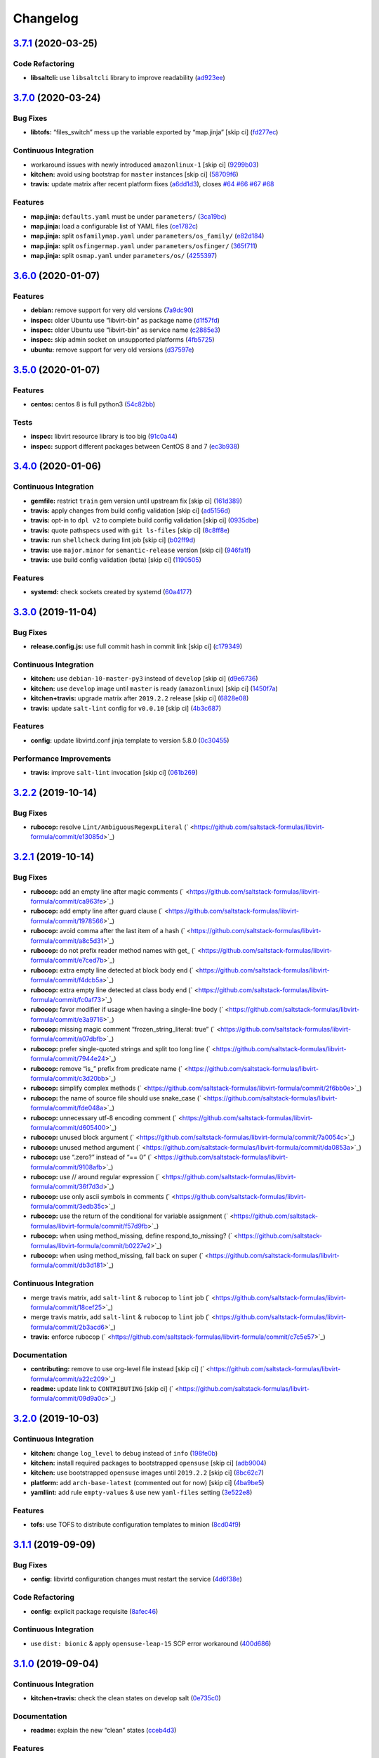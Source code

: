 
Changelog
=========

`3.7.1 <https://github.com/saltstack-formulas/libvirt-formula/compare/v3.7.0...v3.7.1>`_ (2020-03-25)
---------------------------------------------------------------------------------------------------------

Code Refactoring
^^^^^^^^^^^^^^^^


* **libsaltcli:** use ``libsaltcli`` library to improve readability (\ `ad923ee <https://github.com/saltstack-formulas/libvirt-formula/commit/ad923eefebec10a64f9943e230dda28cc3241c7d>`_\ )

`3.7.0 <https://github.com/saltstack-formulas/libvirt-formula/compare/v3.6.0...v3.7.0>`_ (2020-03-24)
---------------------------------------------------------------------------------------------------------

Bug Fixes
^^^^^^^^^


* **libtofs:** “files_switch” mess up the variable exported by “map.jinja” [skip ci] (\ `fd277ec <https://github.com/saltstack-formulas/libvirt-formula/commit/fd277ec6546655f0c0082fb773b6f62f77e4adf4>`_\ )

Continuous Integration
^^^^^^^^^^^^^^^^^^^^^^


* workaround issues with newly introduced ``amazonlinux-1`` [skip ci] (\ `9299b03 <https://github.com/saltstack-formulas/libvirt-formula/commit/9299b035a511edea637b508f7c83b79a83ecfaf1>`_\ )
* **kitchen:** avoid using bootstrap for ``master`` instances [skip ci] (\ `58709f6 <https://github.com/saltstack-formulas/libvirt-formula/commit/58709f6a9b01fc0ba53a8aa84128a63db2a1cb95>`_\ )
* **travis:** update matrix after recent platform fixes (\ `a6dd1d3 <https://github.com/saltstack-formulas/libvirt-formula/commit/a6dd1d31e2bc1f4b4fc3fd28d6d293a2bedae62b>`_\ ), closes `#64 <https://github.com/saltstack-formulas/libvirt-formula/issues/64>`_ `#66 <https://github.com/saltstack-formulas/libvirt-formula/issues/66>`_ `#67 <https://github.com/saltstack-formulas/libvirt-formula/issues/67>`_ `#68 <https://github.com/saltstack-formulas/libvirt-formula/issues/68>`_

Features
^^^^^^^^


* **map.jinja:** ``defaults.yaml`` must be under ``parameters/`` (\ `3ca19bc <https://github.com/saltstack-formulas/libvirt-formula/commit/3ca19bc63b9a631690515df46e07ca4bc7d92807>`_\ )
* **map.jinja:** load a configurable list of YAML files (\ `ce1782c <https://github.com/saltstack-formulas/libvirt-formula/commit/ce1782cab01e271993fb45df3e98928ae58e7b35>`_\ )
* **map.jinja:** split ``osfamilymap.yaml`` under ``parameters/os_family/`` (\ `e82d184 <https://github.com/saltstack-formulas/libvirt-formula/commit/e82d184a77d03725c5afcf0d5f73ba95a87875df>`_\ )
* **map.jinja:** split ``osfingermap.yaml`` under ``parameters/osfinger/`` (\ `365f711 <https://github.com/saltstack-formulas/libvirt-formula/commit/365f71176a231d992426b79705d6c0ee5ede8c68>`_\ )
* **map.jinja:** split ``osmap.yaml`` under ``parameters/os/`` (\ `4255397 <https://github.com/saltstack-formulas/libvirt-formula/commit/4255397e40466ef4782911989ab671bed160fcfa>`_\ )

`3.6.0 <https://github.com/saltstack-formulas/libvirt-formula/compare/v3.5.0...v3.6.0>`_ (2020-01-07)
---------------------------------------------------------------------------------------------------------

Features
^^^^^^^^


* **debian:** remove support for very old versions (\ `7a9dc90 <https://github.com/saltstack-formulas/libvirt-formula/commit/7a9dc909742bd7cd6c9b0621777892d341e27333>`_\ )
* **inspec:** older Ubuntu use “libvirt-bin” as package name (\ `d1f57fd <https://github.com/saltstack-formulas/libvirt-formula/commit/d1f57fd07f9890354108bcab72ceb72fcee802e6>`_\ )
* **inspec:** older Ubuntu use “libvirt-bin” as service name (\ `c2885e3 <https://github.com/saltstack-formulas/libvirt-formula/commit/c2885e3ac789d869984d8f2825dd57e238624ca9>`_\ )
* **inspec:** skip admin socket on unsupported platforms (\ `4fb5725 <https://github.com/saltstack-formulas/libvirt-formula/commit/4fb572574d849a245a11d5480c53ef3a9a06f0be>`_\ )
* **ubuntu:** remove support for very old versions (\ `d37597e <https://github.com/saltstack-formulas/libvirt-formula/commit/d37597ef2d2b602e4ad8a39622bb7e076e60cd12>`_\ )

`3.5.0 <https://github.com/saltstack-formulas/libvirt-formula/compare/v3.4.0...v3.5.0>`_ (2020-01-07)
---------------------------------------------------------------------------------------------------------

Features
^^^^^^^^


* **centos:** centos 8 is full python3 (\ `54c82bb <https://github.com/saltstack-formulas/libvirt-formula/commit/54c82bb66f9c9556767d501d7ac425e8e516ba6d>`_\ )

Tests
^^^^^


* **inspec:** libvirt resource library is too big (\ `91c0a44 <https://github.com/saltstack-formulas/libvirt-formula/commit/91c0a44fa0b9df5bacd722fd416764bae5bd5076>`_\ )
* **inspec:** support different packages between CentOS 8 and 7 (\ `ec3b938 <https://github.com/saltstack-formulas/libvirt-formula/commit/ec3b9385d7903544f95847ee0d8aa0248b57fbce>`_\ )

`3.4.0 <https://github.com/saltstack-formulas/libvirt-formula/compare/v3.3.0...v3.4.0>`_ (2020-01-06)
---------------------------------------------------------------------------------------------------------

Continuous Integration
^^^^^^^^^^^^^^^^^^^^^^


* **gemfile:** restrict ``train`` gem version until upstream fix [skip ci] (\ `161d389 <https://github.com/saltstack-formulas/libvirt-formula/commit/161d389476cd36b0158c7cc3628ec43786dc0757>`_\ )
* **travis:** apply changes from build config validation [skip ci] (\ `ad5156d <https://github.com/saltstack-formulas/libvirt-formula/commit/ad5156d8ee001dc904ca750cde0c60d585e2a94e>`_\ )
* **travis:** opt-in to ``dpl v2`` to complete build config validation [skip ci] (\ `0935dbe <https://github.com/saltstack-formulas/libvirt-formula/commit/0935dbe90524de39d31a371a25b96c86ba22e747>`_\ )
* **travis:** quote pathspecs used with ``git ls-files`` [skip ci] (\ `8c8ff8e <https://github.com/saltstack-formulas/libvirt-formula/commit/8c8ff8ee28be27d81eb76e3247f3de8c69ef4d46>`_\ )
* **travis:** run ``shellcheck`` during lint job [skip ci] (\ `b02ff9d <https://github.com/saltstack-formulas/libvirt-formula/commit/b02ff9dd06c8b81afd40b0e15d58c672b6c6d7b5>`_\ )
* **travis:** use ``major.minor`` for ``semantic-release`` version [skip ci] (\ `946fa1f <https://github.com/saltstack-formulas/libvirt-formula/commit/946fa1fab41647ed92404da7bbca1e21df4b41b3>`_\ )
* **travis:** use build config validation (beta) [skip ci] (\ `1190505 <https://github.com/saltstack-formulas/libvirt-formula/commit/1190505b8859789a431d7e09e50ef0dbedd2b6f1>`_\ )

Features
^^^^^^^^


* **systemd:** check sockets created by systemd (\ `60a4177 <https://github.com/saltstack-formulas/libvirt-formula/commit/60a417722d4eb0ac94588c0d22d8feeea671f86a>`_\ )

`3.3.0 <https://github.com/saltstack-formulas/libvirt-formula/compare/v3.2.2...v3.3.0>`_ (2019-11-04)
---------------------------------------------------------------------------------------------------------

Bug Fixes
^^^^^^^^^


* **release.config.js:** use full commit hash in commit link [skip ci] (\ `c179349 <https://github.com/saltstack-formulas/libvirt-formula/commit/c17934967c410cf7114dc48ade88968286edb6db>`_\ )

Continuous Integration
^^^^^^^^^^^^^^^^^^^^^^


* **kitchen:** use ``debian-10-master-py3`` instead of ``develop`` [skip ci] (\ `d9e6736 <https://github.com/saltstack-formulas/libvirt-formula/commit/d9e673659c3e79f219c2c6042494c9a1ae2f85f6>`_\ )
* **kitchen:** use ``develop`` image until ``master`` is ready (\ ``amazonlinux``\ ) [skip ci] (\ `1450f7a <https://github.com/saltstack-formulas/libvirt-formula/commit/1450f7a2f6270722ec2d264dd646033bb8994c60>`_\ )
* **kitchen+travis:** upgrade matrix after ``2019.2.2`` release [skip ci] (\ `6828e08 <https://github.com/saltstack-formulas/libvirt-formula/commit/6828e087750c031a190ffc946eda843b5af86ba5>`_\ )
* **travis:** update ``salt-lint`` config for ``v0.0.10`` [skip ci] (\ `4b3c687 <https://github.com/saltstack-formulas/libvirt-formula/commit/4b3c687495dccf14d4aecaf8301a48503d20cc0c>`_\ )

Features
^^^^^^^^


* **config:** update libvirtd.conf jinja template to version 5.8.0 (\ `0c30455 <https://github.com/saltstack-formulas/libvirt-formula/commit/0c304553d4df4d5c85f83982cbec153326d8b43c>`_\ )

Performance Improvements
^^^^^^^^^^^^^^^^^^^^^^^^


* **travis:** improve ``salt-lint`` invocation [skip ci] (\ `061b269 <https://github.com/saltstack-formulas/libvirt-formula/commit/061b2695313cc6f03e9851e13abc1f084a254fb2>`_\ )

`3.2.2 <https://github.com/saltstack-formulas/libvirt-formula/compare/v3.2.1...v3.2.2>`_ (2019-10-14)
---------------------------------------------------------------------------------------------------------

Bug Fixes
^^^^^^^^^


* **rubocop:** resolve ``Lint/AmbiguousRegexpLiteral`` (\ ` <https://github.com/saltstack-formulas/libvirt-formula/commit/e13085d>`_\ )

`3.2.1 <https://github.com/saltstack-formulas/libvirt-formula/compare/v3.2.0...v3.2.1>`_ (2019-10-14)
---------------------------------------------------------------------------------------------------------

Bug Fixes
^^^^^^^^^


* **rubocop:** add an empty line after magic comments (\ ` <https://github.com/saltstack-formulas/libvirt-formula/commit/ca963fe>`_\ )
* **rubocop:** add empty line after guard clause (\ ` <https://github.com/saltstack-formulas/libvirt-formula/commit/1978566>`_\ )
* **rubocop:** avoid comma after the last item of a hash (\ ` <https://github.com/saltstack-formulas/libvirt-formula/commit/a8c5d31>`_\ )
* **rubocop:** do not prefix reader method names with get_ (\ ` <https://github.com/saltstack-formulas/libvirt-formula/commit/e7ced7b>`_\ )
* **rubocop:** extra empty line detected at block body end (\ ` <https://github.com/saltstack-formulas/libvirt-formula/commit/f4dcb5a>`_\ )
* **rubocop:** extra empty line detected at class body end (\ ` <https://github.com/saltstack-formulas/libvirt-formula/commit/fc0af73>`_\ )
* **rubocop:** favor modifier if usage when having a single-line body (\ ` <https://github.com/saltstack-formulas/libvirt-formula/commit/e3a9716>`_\ )
* **rubocop:** missing magic comment “frozen_string_literal: true” (\ ` <https://github.com/saltstack-formulas/libvirt-formula/commit/a07dbfb>`_\ )
* **rubocop:** prefer single-quoted strings and split too long line (\ ` <https://github.com/saltstack-formulas/libvirt-formula/commit/7944e24>`_\ )
* **rubocop:** remove “is_” prefix from predicate name (\ ` <https://github.com/saltstack-formulas/libvirt-formula/commit/c3d20bb>`_\ )
* **rubocop:** simplify complex methods (\ ` <https://github.com/saltstack-formulas/libvirt-formula/commit/2f6bb0e>`_\ )
* **rubocop:** the name of source file should use snake_case (\ ` <https://github.com/saltstack-formulas/libvirt-formula/commit/fde048a>`_\ )
* **rubocop:** unnecessary utf-8 encoding comment (\ ` <https://github.com/saltstack-formulas/libvirt-formula/commit/d605400>`_\ )
* **rubocop:** unused block argument (\ ` <https://github.com/saltstack-formulas/libvirt-formula/commit/7a0054c>`_\ )
* **rubocop:** unused method argument (\ ` <https://github.com/saltstack-formulas/libvirt-formula/commit/da0853a>`_\ )
* **rubocop:** use “.zero?” instead of “== 0” (\ ` <https://github.com/saltstack-formulas/libvirt-formula/commit/9108afb>`_\ )
* **rubocop:** use // around regular expression (\ ` <https://github.com/saltstack-formulas/libvirt-formula/commit/36f7d3d>`_\ )
* **rubocop:** use only ascii symbols in comments (\ ` <https://github.com/saltstack-formulas/libvirt-formula/commit/3edb35c>`_\ )
* **rubocop:** use the return of the conditional for variable assignment (\ ` <https://github.com/saltstack-formulas/libvirt-formula/commit/f57d9fb>`_\ )
* **rubocop:** when using method_missing, define respond_to_missing? (\ ` <https://github.com/saltstack-formulas/libvirt-formula/commit/b0227e2>`_\ )
* **rubocop:** when using method_missing, fall back on super (\ ` <https://github.com/saltstack-formulas/libvirt-formula/commit/db3d181>`_\ )

Continuous Integration
^^^^^^^^^^^^^^^^^^^^^^


* merge travis matrix, add ``salt-lint`` & ``rubocop`` to ``lint`` job (\ ` <https://github.com/saltstack-formulas/libvirt-formula/commit/18cef25>`_\ )
* merge travis matrix, add ``salt-lint`` & ``rubocop`` to ``lint`` job (\ ` <https://github.com/saltstack-formulas/libvirt-formula/commit/2b3acd6>`_\ )
* **travis:** enforce rubocop (\ ` <https://github.com/saltstack-formulas/libvirt-formula/commit/c7c5e57>`_\ )

Documentation
^^^^^^^^^^^^^


* **contributing:** remove to use org-level file instead [skip ci] (\ ` <https://github.com/saltstack-formulas/libvirt-formula/commit/a22c209>`_\ )
* **readme:** update link to ``CONTRIBUTING`` [skip ci] (\ ` <https://github.com/saltstack-formulas/libvirt-formula/commit/09d9a0c>`_\ )

`3.2.0 <https://github.com/saltstack-formulas/libvirt-formula/compare/v3.1.1...v3.2.0>`_ (2019-10-03)
---------------------------------------------------------------------------------------------------------

Continuous Integration
^^^^^^^^^^^^^^^^^^^^^^


* **kitchen:** change ``log_level`` to ``debug`` instead of ``info`` (\ `198fe0b <https://github.com/saltstack-formulas/libvirt-formula/commit/198fe0b>`_\ )
* **kitchen:** install required packages to bootstrapped ``opensuse`` [skip ci] (\ `adb9004 <https://github.com/saltstack-formulas/libvirt-formula/commit/adb9004>`_\ )
* **kitchen:** use bootstrapped ``opensuse`` images until ``2019.2.2`` [skip ci] (\ `8bc62c7 <https://github.com/saltstack-formulas/libvirt-formula/commit/8bc62c7>`_\ )
* **platform:** add ``arch-base-latest`` (commented out for now) [skip ci] (\ `4ba9be5 <https://github.com/saltstack-formulas/libvirt-formula/commit/4ba9be5>`_\ )
* **yamllint:** add rule ``empty-values`` & use new ``yaml-files`` setting (\ `3e522e8 <https://github.com/saltstack-formulas/libvirt-formula/commit/3e522e8>`_\ )

Features
^^^^^^^^


* **tofs:** use TOFS to distribute configuration templates to minion (\ `8cd04f9 <https://github.com/saltstack-formulas/libvirt-formula/commit/8cd04f9>`_\ )

`3.1.1 <https://github.com/saltstack-formulas/libvirt-formula/compare/v3.1.0...v3.1.1>`_ (2019-09-09)
---------------------------------------------------------------------------------------------------------

Bug Fixes
^^^^^^^^^


* **config:** libvirtd configuration changes must restart the service (\ `4d6f38e <https://github.com/saltstack-formulas/libvirt-formula/commit/4d6f38e>`_\ )

Code Refactoring
^^^^^^^^^^^^^^^^


* **config:** explicit package requisite (\ `8afec46 <https://github.com/saltstack-formulas/libvirt-formula/commit/8afec46>`_\ )

Continuous Integration
^^^^^^^^^^^^^^^^^^^^^^


* use ``dist: bionic`` & apply ``opensuse-leap-15`` SCP error workaround (\ `400d686 <https://github.com/saltstack-formulas/libvirt-formula/commit/400d686>`_\ )

`3.1.0 <https://github.com/saltstack-formulas/libvirt-formula/compare/v3.0.1...v3.1.0>`_ (2019-09-04)
---------------------------------------------------------------------------------------------------------

Continuous Integration
^^^^^^^^^^^^^^^^^^^^^^


* **kitchen+travis:** check the clean states on develop salt (\ `0e735c0 <https://github.com/saltstack-formulas/libvirt-formula/commit/0e735c0>`_\ )

Documentation
^^^^^^^^^^^^^


* **readme:** explain the new “clean” states (\ `cceb4d3 <https://github.com/saltstack-formulas/libvirt-formula/commit/cceb4d3>`_\ )

Features
^^^^^^^^


* **clean:** add cleaning states (\ `dd53de0 <https://github.com/saltstack-formulas/libvirt-formula/commit/dd53de0>`_\ )

Tests
^^^^^


* **clean:** check for clean states (\ `0978ab0 <https://github.com/saltstack-formulas/libvirt-formula/commit/0978ab0>`_\ )
* **inspec:** share libraries between profiles (\ `6f816e0 <https://github.com/saltstack-formulas/libvirt-formula/commit/6f816e0>`_\ )

`3.0.1 <https://github.com/saltstack-formulas/libvirt-formula/compare/v3.0.0...v3.0.1>`_ (2019-09-02)
---------------------------------------------------------------------------------------------------------

Documentation
^^^^^^^^^^^^^


* **readme:** update for the new layout (\ `b9fabd3 <https://github.com/saltstack-formulas/libvirt-formula/commit/b9fabd3>`_\ )

`3.0.0 <https://github.com/saltstack-formulas/libvirt-formula/compare/v2.3.1...v3.0.0>`_ (2019-09-02)
---------------------------------------------------------------------------------------------------------

Code Refactoring
^^^^^^^^^^^^^^^^


* **states:** ids must conform to “template-formula” standard (\ `8adfe9e <https://github.com/saltstack-formulas/libvirt-formula/commit/8adfe9e>`_\ )

Continuous Integration
^^^^^^^^^^^^^^^^^^^^^^


* **kitchen+travis:** replace EOL pre-salted images (\ `262c063 <https://github.com/saltstack-formulas/libvirt-formula/commit/262c063>`_\ )

Features
^^^^^^^^


* **cert:** key and certificate generation is a server sub component (\ `616b585 <https://github.com/saltstack-formulas/libvirt-formula/commit/616b585>`_\ )
* **config:** the configuration is a server sub component (\ `6dc318d <https://github.com/saltstack-formulas/libvirt-formula/commit/6dc318d>`_\ )
* **layout:** initialize the new top level layout (\ `886198b <https://github.com/saltstack-formulas/libvirt-formula/commit/886198b>`_\ )
* **packages:** dispatch package installation per component (\ `f9e587d <https://github.com/saltstack-formulas/libvirt-formula/commit/f9e587d>`_\ )
* **packages:** the python library is a dedicated component (\ `d07a3ec <https://github.com/saltstack-formulas/libvirt-formula/commit/d07a3ec>`_\ )
* **service:** service is a subcomponent of “libvirt.server” (\ `c51d2d2 <https://github.com/saltstack-formulas/libvirt-formula/commit/c51d2d2>`_\ )

BREAKING CHANGES
^^^^^^^^^^^^^^^^


* **states:** “libvirt.pkg” become “libvirt-server-package-install-pkg-installed”
* **layout:** the layout is completly modified for single state.apply
* **states:** “libvirt.daemonconfig” become “libvirt-server-config-files-daemonconfig-file-managed”
* **states:** “libvirt.service” become “libvirt-server-service-running-service-running”
* **states:** “libvirt.keys” become “libvirt-server-tls-certs-virt-keys”
* **states:** “libvirt-python” become “libvirt-python-install-pkg-install”
* **states:** “qemu” become “libvirt-qemu-install-pkg-installed”
* **states:** “libvirt.config” become “libvirt-server-config-files-libvirtd-file-managed”
* **cert:** the key is now libvirt.server.tls.certs
* **service:** the service is now libvirt.server.service.running
* **config:** the configuration is now libvirt.server.config.files
* **packages:** libvirt package is installed by libvirt.server.package.install
* **packages:** qemu package is installed by libvirt.qemu.install
* **packages:** extra packages are installed by libvirt.extra.install
* **states:** “extra_pkgs” become “libvirt-extra-install-pkg-installed”

`2.3.1 <https://github.com/saltstack-formulas/libvirt-formula/compare/v2.3.0...v2.3.1>`_ (2019-08-22)
---------------------------------------------------------------------------------------------------------

Bug Fixes
^^^^^^^^^


* **packages:** centos does not have Python3 libvirt library (\ `b8b761c <https://github.com/saltstack-formulas/libvirt-formula/commit/b8b761c>`_\ )

`2.3.0 <https://github.com/saltstack-formulas/libvirt-formula/compare/v2.2.0...v2.3.0>`_ (2019-08-21)
---------------------------------------------------------------------------------------------------------

Bug Fixes
^^^^^^^^^


* **config:** suse family does not have it's own configuration file (\ `a41f784 <https://github.com/saltstack-formulas/libvirt-formula/commit/a41f784>`_\ )

Continuous Integration
^^^^^^^^^^^^^^^^^^^^^^


* **travis:** enable “default-opensuse-leap-15-2019-2-py3” platform (\ `3c2f4fa <https://github.com/saltstack-formulas/libvirt-formula/commit/3c2f4fa>`_\ )

Features
^^^^^^^^


* **suse:** add OS family packages and daemon configuration path (\ `72e6aea <https://github.com/saltstack-formulas/libvirt-formula/commit/72e6aea>`_\ )

Tests
^^^^^


* **inspec:** add openSUSE to supported platforms (\ `309e65a <https://github.com/saltstack-formulas/libvirt-formula/commit/309e65a>`_\ )

`2.2.0 <https://github.com/saltstack-formulas/libvirt-formula/compare/v2.1.0...v2.2.0>`_ (2019-08-10)
---------------------------------------------------------------------------------------------------------

Features
^^^^^^^^


* **yamllint:** include for this repo and apply rules throughout (\ `8030695 <https://github.com/saltstack-formulas/libvirt-formula/commit/8030695>`_\ )

`2.1.0 <https://github.com/saltstack-formulas/libvirt-formula/compare/v2.0.1...v2.1.0>`_ (2019-07-30)
---------------------------------------------------------------------------------------------------------

Continuous Integration
^^^^^^^^^^^^^^^^^^^^^^


* **travis:** enable default-fedora-27-2017-7-py2 (\ `ef1f3de <https://github.com/saltstack-formulas/libvirt-formula/commit/ef1f3de>`_\ )

Features
^^^^^^^^


* **packages:** set dedicated python package names for Fedora (\ `b02ff7b <https://github.com/saltstack-formulas/libvirt-formula/commit/b02ff7b>`_\ )

Tests
^^^^^


* **inspec:** support Fedora (\ `604a803 <https://github.com/saltstack-formulas/libvirt-formula/commit/604a803>`_\ )

`2.0.1 <https://github.com/saltstack-formulas/libvirt-formula/compare/v2.0.0...v2.0.1>`_ (2019-07-30)
---------------------------------------------------------------------------------------------------------

Styles
^^^^^^


* **ruby:** improve Ruby coding style (\ `845556f <https://github.com/saltstack-formulas/libvirt-formula/commit/845556f>`_\ )

`2.0.0 <https://github.com/saltstack-formulas/libvirt-formula/compare/v1.0.0...v2.0.0>`_ (2019-07-29)
---------------------------------------------------------------------------------------------------------

Bug Fixes
^^^^^^^^^


* **packages:** python2 libvirt library is unusable by Python3 minion (\ `e16bfad <https://github.com/saltstack-formulas/libvirt-formula/commit/e16bfad>`_\ )

Continuous Integration
^^^^^^^^^^^^^^^^^^^^^^


* **travis:** enable default-ubuntu-1804-2019-2-py3 (\ `6679340 <https://github.com/saltstack-formulas/libvirt-formula/commit/6679340>`_\ )

Tests
^^^^^


* **inspec:** enable Ubuntu platform (\ `5ae997e <https://github.com/saltstack-formulas/libvirt-formula/commit/5ae997e>`_\ )
* **inspec:** python package name depends on Salt environnment (\ `5322aee <https://github.com/saltstack-formulas/libvirt-formula/commit/5322aee>`_\ )

BREAKING CHANGES
^^^^^^^^^^^^^^^^


* 
  **packages:** the Python2 package is now “python2_pkg”.

* 
  libvirt/python.sls: use “switch_python32” macro to select the python
  package and do nothing if it's not available.

* 
  libvirt/keys.sls: ditoo.

* 
  libvirt/python.jinja: new macro “switch_python32” to select one of
  the two arguments based on the environment of the SaltStack minion.

* 
  libvirt/defaults.yaml: distinguish python2 and python3 packages.

* 
  libvirt/osfamilymap.yaml (Debian): distinguish python2 and python3
  packages.

`1.0.0 <https://github.com/saltstack-formulas/libvirt-formula/compare/v0.7.0...v1.0.0>`_ (2019-07-21)
---------------------------------------------------------------------------------------------------------

Features
^^^^^^^^


* **map.jinja:** update to template standards (\ `b822a87 <https://github.com/saltstack-formulas/libvirt-formula/commit/b822a87>`_\ )

BREAKING CHANGES
^^^^^^^^^^^^^^^^


* 
  **map.jinja:** use “osfinger” instead of “oscodename” to override
  configuration per distribution version.

* 
  libvirt/map.jinja: update to “template-formula” standard.

* 
  libvirt/osfamilymap.yaml: fix the name for the “os_family” settings.

* 
  libvirt/osmap.yaml: empty per OS name settings for now.

* 
  libvirt/osfingermap.yaml: replace “oscodename” overrides.
  Set some settings for older Debian and Ubuntu releases.

`0.7.0 <https://github.com/saltstack-formulas/libvirt-formula/compare/v0.6.0...v0.7.0>`_ (2019-07-15)
---------------------------------------------------------------------------------------------------------

Documentation
^^^^^^^^^^^^^


* **readme:** update headings and add for ``inspec`` as well (\ `df62ff2 <https://github.com/saltstack-formulas/libvirt-formula/commit/df62ff2>`_\ )

Features
^^^^^^^^


* **semantic-release:** implement an automated changelog (\ `7c81125 <https://github.com/saltstack-formulas/libvirt-formula/commit/7c81125>`_\ )

Tests
^^^^^


* **kitchen+inspec:** comply with template-formula standards (\ `41ec6ce <https://github.com/saltstack-formulas/libvirt-formula/commit/41ec6ce>`_\ )

